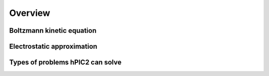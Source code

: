 Overview
========

Boltzmann kinetic equation
----------------------------

Electrostatic approximation
-----------------------------

Types of problems hPIC2 can solve
----------------------------------
